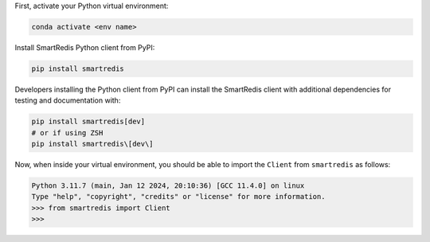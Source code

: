 

First, activate your Python virtual environment:

.. code-block:: bash

    conda activate <env name>

Install SmartRedis Python client from PyPI:

.. code-block:: bash

    pip install smartredis

Developers installing the Python client from PyPI
can install the SmartRedis client with additional
dependencies for testing and documentation with:

.. code-block:: bash

    pip install smartredis[dev]
    # or if using ZSH
    pip install smartredis\[dev\]

Now, when inside your virtual environment, you should be able to import
the ``Client`` from ``smartredis`` as follows:

.. code-block:: python

    Python 3.11.7 (main, Jan 12 2024, 20:10:36) [GCC 11.4.0] on linux
    Type "help", "copyright", "credits" or "license" for more information.
    >>> from smartredis import Client
    >>>
